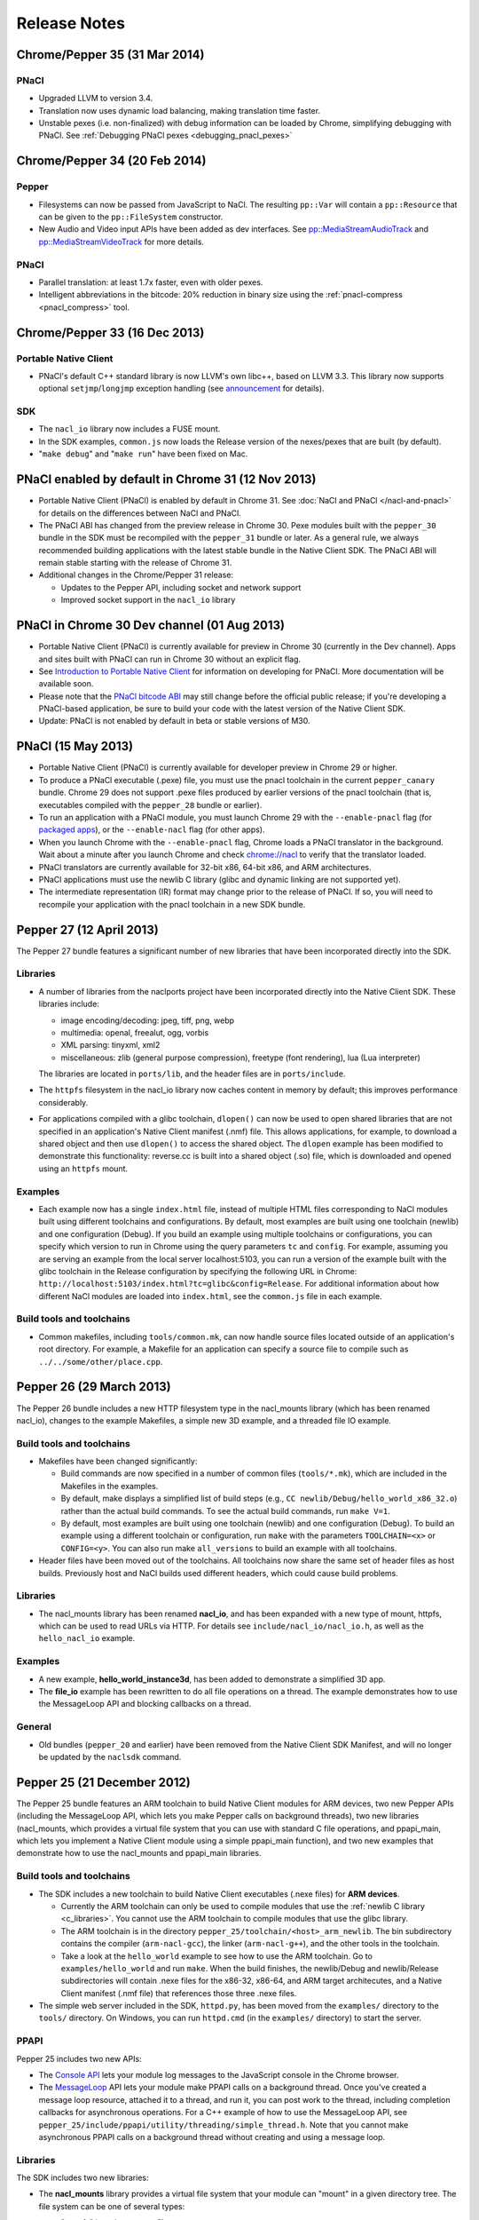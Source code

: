 .. _sdk-release-notes:

#############
Release Notes
#############

Chrome/Pepper 35 (31 Mar 2014)
==============================

PNaCl
-----
* Upgraded LLVM to version 3.4.
* Translation now uses dynamic load balancing, making translation time faster.
* Unstable pexes (i.e. non-finalized) with debug information can be loaded by
  Chrome, simplifying debugging with PNaCl. See :ref:`Debugging PNaCl pexes
  <debugging_pnacl_pexes>`


Chrome/Pepper 34 (20 Feb 2014)
==============================

Pepper
------
* Filesystems can now be passed from JavaScript to NaCl. The resulting
  ``pp::Var`` will contain a ``pp::Resource`` that can be given to the
  ``pp::FileSystem`` constructor.
* New Audio and Video input APIs have been added as dev interfaces. See
  `pp::MediaStreamAudioTrack
  </native-client/pepper_dev/cpp/classpp_1_1_media_stream_audio_track>`_ and
  `pp::MediaStreamVideoTrack
  </native-client/pepper_dev/cpp/classpp_1_1_media_stream_video_track>`_ for
  more details.

PNaCl
-----
* Parallel translation: at least 1.7x faster, even with older pexes.
* Intelligent abbreviations in the bitcode: 20% reduction in binary size using
  the :ref:`pnacl-compress <pnacl_compress>` tool.

Chrome/Pepper 33 (16 Dec 2013)
==============================

Portable Native Client
----------------------

* PNaCl's default C++ standard library is now LLVM's own libc++, based on
  LLVM 3.3. This library now supports optional ``setjmp``/``longjmp`` exception
  handling (see `announcement
  <https://groups.google.com/forum/#!topic/native-client-discuss/0spfg6O04FM>`_
  for details).

SDK
---

* The ``nacl_io`` library now includes a FUSE mount.
* In the SDK examples, ``common.js`` now loads the Release version of the
  nexes/pexes that are built (by default).
* "``make debug``" and "``make run``" have been fixed on Mac.

PNaCl enabled by default in Chrome 31 (12 Nov 2013)
===================================================

* Portable Native Client (PNaCl) is enabled by default in Chrome 31. See
  :doc:`NaCl and PNaCl </nacl-and-pnacl>` for details on the differences between
  NaCl and PNaCl.
* The PNaCl ABI has changed from the preview release in Chrome 30.
  Pexe modules built with the ``pepper_30`` bundle in the SDK must be recompiled
  with the ``pepper_31`` bundle or later.
  As a general rule, we always recommended building applications with the latest
  stable bundle in the Native Client SDK.
  The PNaCl ABI will remain stable starting with the release of Chrome 31.
* Additional changes in the Chrome/Pepper 31 release:

  * Updates to the Pepper API, including socket and network support
  * Improved socket support in the ``nacl_io`` library

PNaCl in Chrome 30 Dev channel (01 Aug 2013)
============================================

* Portable Native Client (PNaCl) is currently available for preview in Chrome
  30 (currently in the Dev channel). Apps and sites built with PNaCl can run in
  Chrome 30 without an explicit flag.
* See `Introduction to Portable Native Client
  <http://www.chromium.org/nativeclient/pnacl/introduction-to-portable-native-client>`_
  for information on developing for PNaCl. More documentation will be available
  soon.
* Please note that the `PNaCl bitcode ABI
  <http://www.chromium.org/nativeclient/pnacl/bitcode-abi>`_ may still change
  before the official public release; if you're developing a PNaCl-based
  application, be sure to build your code with the latest version of the Native
  Client SDK.
* Update: PNaCl is not enabled by default in beta or stable versions of M30.

PNaCl (15 May 2013)
===================

* Portable Native Client (PNaCl) is currently available for developer preview
  in Chrome 29 or higher.
* To produce a PNaCl executable (.pexe) file, you must use the pnacl toolchain
  in the current ``pepper_canary`` bundle. Chrome 29 does not support .pexe
  files produced by earlier versions of the pnacl toolchain (that is,
  executables compiled with the ``pepper_28`` bundle or earlier).
* To run an application with a PNaCl module, you must launch Chrome 29 with the
  ``--enable-pnacl`` flag (for `packaged apps
  <http://developer.chrome.com/apps/about_apps.html>`_), or the
  ``--enable-nacl`` flag (for other apps).
* When you launch Chrome with the ``--enable-pnacl`` flag, Chrome loads a PNaCl
  translator in the background. Wait about a minute after you launch Chrome and
  check `chrome://nacl <chrome://nacl>`_ to verify that the translator loaded.
* PNaCl translators are currently available for 32-bit x86, 64-bit x86, and ARM
  architectures.
* PNaCl applications must use the newlib C library (glibc and dynamic linking
  are not supported yet).
* The intermediate representation (IR) format may change prior to the release
  of PNaCl. If so, you will need to recompile your application with the pnacl
  toolchain in a new SDK bundle.

Pepper 27 (12 April 2013)
=========================

The Pepper 27 bundle features a significant number of new libraries that have
been incorporated directly into the SDK.

Libraries
---------

* A number of libraries from the naclports project have been incorporated
  directly into the Native Client SDK. These libraries include:

  * image encoding/decoding: jpeg, tiff, png, webp
  * multimedia: openal, freealut, ogg, vorbis
  * XML parsing: tinyxml, xml2
  * miscellaneous: zlib (general purpose compression), freetype (font
    rendering), lua (Lua interpreter)

  The libraries are located in ``ports/lib``, and the header files are in
  ``ports/include``.

* The ``httpfs`` filesystem in the nacl_io library now caches content in memory
  by default; this improves performance considerably.
* For applications compiled with a glibc toolchain, ``dlopen()`` can now be
  used to open shared libraries that are not specified in an application's
  Native Client manifest (.nmf) file. This allows applications, for example, to
  download a shared object and then use ``dlopen()`` to access the shared
  object.  The ``dlopen`` example has been modified to demonstrate this
  functionality: reverse.cc is built into a shared object (.so) file, which is
  downloaded and opened using an ``httpfs`` mount.

Examples
--------

* Each example now has a single ``index.html`` file, instead of multiple HTML
  files corresponding to NaCl modules built using different toolchains and
  configurations. By default, most examples are built using one toolchain
  (newlib) and one configuration (Debug). If you build an example using
  multiple toolchains or configurations, you can specify which version to run
  in Chrome using the query parameters ``tc`` and ``config``. For example,
  assuming you are serving an example from the local server localhost:5103, you
  can run a version of the example built with the glibc toolchain in the
  Release configuration by specifying the following URL in Chrome:
  ``http://localhost:5103/index.html?tc=glibc&config=Release``. For additional
  information about how different NaCl modules are loaded into ``index.html``,
  see the ``common.js`` file in each example.

Build tools and toolchains
--------------------------

* Common makefiles, including ``tools/common.mk``, can now handle source files
  located outside of an application's root directory. For example, a Makefile
  for an application can specify a source file to compile such as
  ``../../some/other/place.cpp``.

Pepper 26 (29 March 2013)
=========================

The Pepper 26 bundle includes a new HTTP filesystem type in the nacl_mounts
library (which has been renamed nacl_io), changes to the example Makefiles, a
simple new 3D example, and a threaded file IO example.

Build tools and toolchains
--------------------------

* Makefiles have been changed significantly:

  * Build commands are now specified in a number of common files
    (``tools/*.mk``), which are included in the Makefiles in the examples.
  * By default, make displays a simplified list of build steps (e.g., ``CC
    newlib/Debug/hello_world_x86_32.o``) rather than the actual build commands.
    To see the actual build commands, run ``make V=1``.
  * By default, most examples are built using one toolchain (newlib) and one
    configuration (Debug). To build an example using a different toolchain or
    configuration, run ``make`` with the parameters ``TOOLCHAIN=<x>`` or
    ``CONFIG=<y>``.  You can also run make ``all_versions`` to build an example
    with all toolchains.

* Header files have been moved out of the toolchains. All toolchains now share
  the same set of header files as host builds. Previously host and NaCl builds
  used different headers, which could cause build problems.

Libraries
---------

* The nacl_mounts library has been renamed **nacl_io**, and has been expanded
  with a new type of mount, httpfs, which can be used to read URLs via HTTP.
  For details see ``include/nacl_io/nacl_io.h``, as well as the
  ``hello_nacl_io`` example.

Examples
--------

* A new example, **hello_world_instance3d**, has been added to demonstrate a
  simplified 3D app.
* The **file_io** example has been rewritten to do all file operations on a
  thread.  The example demonstrates how to use the MessageLoop API and blocking
  callbacks on a thread.

General
-------

* Old bundles (``pepper_20`` and earlier) have been removed from the Native
  Client SDK Manifest, and will no longer be updated by the ``naclsdk``
  command.

Pepper 25 (21 December 2012)
============================

The Pepper 25 bundle features an ARM toolchain to build Native Client modules
for ARM devices, two new Pepper APIs (including the MessageLoop API, which lets
you make Pepper calls on background threads), two new libraries (nacl_mounts,
which provides a virtual file system that you can use with standard C file
operations, and ppapi_main, which lets you implement a Native Client module
using a simple ppapi_main function), and two new examples that demonstrate how
to use the nacl_mounts and ppapi_main libraries.

Build tools and toolchains
--------------------------

* The SDK includes a new toolchain to build Native Client executables (.nexe
  files) for **ARM devices**.

  * Currently the ARM toolchain can only be used to compile modules that use
    the :ref:`newlib C library <c_libraries>`. You cannot use the ARM toolchain
    to compile modules that use the glibc library.
  * The ARM toolchain is in the directory
    ``pepper_25/toolchain/<host>_arm_newlib``.  The bin subdirectory contains
    the compiler (``arm-nacl-gcc``), the linker (``arm-nacl-g++``), and the
    other tools in the toolchain.
  * Take a look at the ``hello_world`` example to see how to use the ARM
    toolchain. Go to ``examples/hello_world`` and run ``make``. When the build
    finishes, the newlib/Debug and newlib/Release subdirectories will contain
    .nexe files for the x86-32, x86-64, and ARM target architecutes, and a
    Native Client manifest (.nmf file) that references those three .nexe files.

* The simple web server included in the SDK, ``httpd.py``, has been moved from
  the ``examples/`` directory to the ``tools/`` directory. On Windows, you can
  run ``httpd.cmd`` (in the ``examples/`` directory) to start the server.

PPAPI
-----

Pepper 25 includes two new APIs:

* The `Console API
  <https://developers.google.com/native-client/dev/pepperc/struct_p_p_b___console__1__0>`_
  lets your module log messages to the JavaScript console in the Chrome browser.
* The `MessageLoop
  <https://developers.google.com/native-client/dev/peppercpp/classpp_1_1_message_loop>`_
  API lets your module make PPAPI calls on a background thread.  Once you've
  created a message loop resource, attached it to a thread, and run it, you can
  post work to the thread, including completion callbacks for asynchronous
  operations. For a C++ example of how to use the MessageLoop API,
  see ``pepper_25/include/ppapi/utility/threading/simple_thread.h``. Note that
  you cannot make asynchronous PPAPI calls on a background thread without
  creating and using a message loop.

Libraries
---------

The SDK includes two new libraries:

* The **nacl_mounts** library provides a virtual file system that your module
  can "mount" in a given directory tree. The file system can be one of several
  types:

  * "memfs" is an in-memory file system,
  * "dev" is a file system with various utility nodes (e.g., ``/dev/null``,
    ``/dev/console[0-3]``, ``/dev/tty``), and
  * "html5fs" is a persistent file system.

  Once you've mounted a file system in your module, you can use standard C
  library file operations: fopen, fread, fwrite, fseek, and fclose. How those
  operations are performed depends on the type of file system (e.g., for
  html5fs, the operations are performed using the Pepper FileIO API). For a
  list of the types of file systems you can mount, see
  include/nacl_mounts/nacl_mounts.h. For an example of how to use nacl_mounts,
  see examples/hello_nacl_mounts. Note that html5fs is subject to the same
  constraints as persistent :ref:`local file IO <devguide-coding-fileio>` in
  Chrome (for example, prior to using an html5fs file system, you must `enable
  local file IO <enabling_file_access>`_).

* The **ppapi_main** library simplifies the creation of a NaCl module by
  providing a familiar C programming environment. With this library, your
  module can have a simple entry point called ppapi_main(), which is similar to
  the standard C main() function, complete with argc and argv[] parameters.
  Your module can also use standard C functions such as printf(), fopen(), and
  fwrite(). For details see include/ppapi_main/ppapi_main.h. For an example of
  how to use ppapi_main, see examples/hello_world_stdio.

Header files for the new libraries are in the ``include/`` directory, source
files are in the ``src/`` directory, and compiled libraries are in the ``lib/``
directory.

Examples
--------

* The SDK includes two new examples:

  * **hello_nacl_mounts** illustrates how to use standard C library file
    operations in a Native Client module through the use of the nacl_mounts
    library.
  * **hello_world_stdio** illustrates how to implement a Native Client module
    with a ppapi_main() function, and how to write to STDOUT and STDERR in a
    module, through the use of the nacl_mounts and ppapi_main libraries. This
    example makes it easy for new users to get started with Native Client by
    letting them start making changes in a familiar C environment.

* With a few exceptions, the Makefile for each example now builds the following
  versions of each example:

  * glibc toolchain: 32-bit and 64-bit .nexes for the x86 target architecture
  * newlib toolchain: 32-bit and 64-bit .nexes for the x86 target architecture,
    and ARM .nexe for the ARM architecture
  * pnacl toolchain: .pexe (which is subsequently tranlsated to .nexes for the
    x86-32, x86-64, and ARM architectures)
  * hosted toolchain: .so or .dll (to be executed as a Pepper plug-in in
    Chrome)

* Additionally, each version is built in both a Debug and a Release
  configuration.
* The Makefile for each example includes two new targets: ``make RUN`` and
  ``make LAUNCH``. These targets, which are interchangeable, launch a local
  server and an instance of Chrome to run an example. When the instance of
  Chrome is closed, the local server is shut down as well.
* The hello_world_stdio example includes a simplified Makefile that only lists
  source dependencies, and invokes the build rules in a separate file
  (common.mk).

Pepper 24 (5 December 2012)
===========================

The Pepper 24 bundle features a new, experimental toolchain called PNaCl (short
for "Portable Native Client"), a new library (pthreads-win32) for the Windows
SDK, and an expanded list of attributes for Pepper 3D contexts that lets
applications specify a GPU preference for low power or performance.

Build tools and toolchains
--------------------------

* The SDK includes a new, experimental toolchain called `PNaCl
  <http://nativeclient.googlecode.com/svn/data/site/pnacl.pdf>`_ (pronounced
  "pinnacle"). The PNaCl toolchain produces architecture-independent executable
  files (.pexe files). Chrome doesn't yet support .pexe files directly, but if
  you want to experiment with this early preview of PNaCl, the toolchain
  includes a tool to translate .pexe files into architecture-specific .nexe
  files. Take a look at the ``hello_world`` example to see how to build a .pexe
  file and translate it into multiple .nexe files. Note that PNaCl is currently
  restricted to the newlib C standard library – if your application uses glibc,
  you can't build it with PNaCl.
* The ``create_nmf.py`` script uses ELF headers (rather than file names) to
  determine the architecture of .nexe files. That means you can change the
  names of your .nexe files and ``create_nmf.py`` will still be able to
  generate the appropriate Native Client manifest file for your application.

Examples
--------

* The SDK examples now build with four toolchains: the glibc and newlib
  toolchains, the experimental PNaCl toolchain, and the hosted toolchain on
  your development machine. Within each toolchain build, each example also
  builds both a debug and a release version.
* The example Makefiles use dependency (.d) files to enable incremental builds.
* The pong example has been cleaned up and modified to run more smoothly. The
  drawing function is now set up as the Flush() callback, which allows 2D
  drawing to occur as quickly as possible.

PPAPI
-----

* When creating a 3D rendering context, the `attribute list
  <https://developers.google.com/native-client/dev/pepperc/group___enums#ga7df48e1c55f6401beea2a1b9c07967e8>`_
  for the context can specify whether to prefer low power or performance for
  the GPU. Contexts with a low power preference may be created on an integrated
  GPU; contexts with a performance preference may be created on a discrete GPU.

Windows SDK
-----------

* The Windows SDK includes the pthreads-win32 library to assist in porting from
  win32 code. You can use this library when developing your module as a Pepper
  plug-in (.dll). See pepper_24/include/win/pthread.h and
  pepper_24/src/pthread/README for additional information.
* The update utility naclsdk.bat works when it is run from a path with spaces.

Pepper 23 (15 October 2012)
===========================

The Pepper 23 bundle includes support for the nacl-gdb debugger on Mac and
32-bit Windows, resources to enable hosted development on Linux, and changes to
make the SDK examples compliant with version 2 of the Chrome Web Store manifest
file format.

Tools
-----

* The `nacl-gdb debugger
  <https://developers.google.com/native-client/pepper23/devguide/devcycle/debugging#gdb>`_
  now works on all systems (Mac, Windows, and Linux).

* The output of the SDK update utility has been simplified. When you run the
  command ``naclsdk list``, the utility displays one line for each available
  bundle, annotated with an "``I``" if the bundle is already installed on your
  system, and a "``*``" if the bundle has an update available. To see full
  information about a bundle, use the command ``naclsdk info <bundle>`` (for
  example, ``naclsdk info pepper_28``).

Linux SDK
---------

* Developers using the Linux SDK now have resources, including pre-built
  libraries and example Makefiles, that make it easier to **build a module as a
  Pepper plugin** (sometimes called a "trusted" or "in-process" plugin) using
  the native C/C++ compiler on their development system. In essence this makes
  developing a Native Client module a two-step process:

  #. Build the module into a shared library (.so file) using your system's
     C/C++ compiler. Test and debug the .so file using the tools in your normal
     development environment.
  #. Build the module into a .nexe file using the compiler from one of the
     Native Client toolchains in the SDK (nacl-gcc or nacl-g++). Test and debug
     the .nexe file using nacl-gdb.

  This two step development process has many benefits—in particular, you can
  use the compilers, debuggers, profilers, and other tools that you're already
  familiar with. But there are a few potential issues to keep in mind:

  * Chrome uses different threading models for trusted plugins and Native
    Client modules.
  * Certain operations such as platform-specific library calls and system calls
    may succeed during trusted development, but fail in Native Client.

  Here are the resources you can use to build your module into a Pepper plugin:

  * header files are in ``pepper_23/include``
  * source files are in ``pepper_23/src``
  * pre-built libraries are in ``pepper_23/lib``

  You can now build and run most of the examples in the SDK as Pepper plugins.

  * Look at the example Makefiles or run ``make`` in the example directories to
    see the commands and flags used to build modules as Pepper plugins.
  * Run ``make LAUNCH`` in the example directories to see how to use the
    ``--register-pepper-plugins`` argument to load a Pepper plugin in Chrome.
    Note that you must set the ``CHROME_PATH`` environment variable and start a
    :ref:`local server <web_server>` prior to running this command.

Examples
--------

* On Linux and Windows systems, most of the examples now build with three
  toolchains: the Native Client glibc and newlib toolchains, and the native
  toolchain on the host system. Modules built with the native toolchain on the
  host system can only run as Pepper plugins.
* All examples in the SDK now comply with version 2 of the Chrome Web Store
  `manifest file format
  <http://developer.chrome.com/extensions/manifest.html>`_. By default,
  applications that use version 2 of the manifest file format apply a strict
  `content security policy
  <http://developer.chrome.com/extensions/contentSecurityPolicy.html>`_, which
  includes a restriction against inline JavaScript. This restriction prohibits
  both inline ``<script>`` blocks and inline event handlers (e.g., ``<button
  onclick="...">``).  See `Manifest Version
  <http://developer.chrome.com/extensions/manifestVersion.html>`_ for a list of
  changes between version 1 and version 2 of the manifest file format, and a
  support schedule for applications that use version 1.

PPAPI
-----

* `PP_InputEvent_Modifier
  <https://developers.google.com/native-client/pepper23/pepperc/group___enums#ga21b811ac0484a214a8751aa3e1c959d9>`_
  has two new enum values (_ISLEFT and _ISRIGHT).
* The memory leak in the `WebSocket
  <https://developers.google.com/native-client/pepper23/pepperc/struct_p_p_b___web_socket__1__0>`_
  API has been fixed.

Pepper 22 (22 August 2012)
==========================

The Pepper 22 bundle includes a **command-line debugger**, resources to enable
**hosted development on Windows**, and changes to the example Makefiles (each
example now builds both a debug and a release version).

Tools
-----

* The SDK now includes a **command-line debugger** that you can use to debug
  Native Client modules. See :ref:`Debugging with nacl-gdb
  <devcycle-debugging>` for instructions on how to use this debugger. For now,
  nacl-gdb only works on 64-bit Windows, 64-bit Linux, and 32-bit Linux
  systems. Support for Mac and 32-bit Windows systems will be added soon.

Windows SDK
-----------

* Developers using the Windows SDK can now **build a module as a Pepper
  plugin** (sometimes called a "trusted" or "in-process" plugin) using the
  native C/C++ compiler on their development system. In essence this makes
  developing a Native Client module a two-step process:

  #. Build the module into a DLL using your system's C/C++ compiler. Test and
     debug the DLL using the tools in your normal development environment.
  #. Build the module into a .nexe using the compiler from one of the Native
     Client toolchains in the SDK (nacl-gcc or nacl-g++). Test and debug the
     .nexe using nacl-gdb.

  This two step development process has many benefits—in particular, you can
  use the compilers, debuggers, profilers, and other tools that you're already
  familiar with. But there are a few potential issues to keep in mind:

  * Some libraries that are commonly used with Native Client may not build
    easily on Windows.
  * You may need to put in extra effort to get source code to compile with
    multiple compilers, e.g., Microsoft Visual Studio and GCC.
  * Chrome uses different threading models for trusted plugins and Native
    Client modules.
  * Certain operations such as platform-specific library calls and system calls
    may succeed during trusted development, but fail in Native Client.

  Here are the resources you can use to build your module into a DLL:

  * header files are in ``pepper_22\include``
  * source files are in ``pepper_22\src``
  * pre-built libraries are in ``pepper_22\lib``

* A Visual Studio add-in will be available in the near future with
  configurations that include platforms for both Pepper plugins and NaCl
  modules.

.. Note::
  :class: note

  **Note:** It's also possible to build a module as a trusted plugin on Mac and
  Linux systems, but doing so requires more work because the SDK does not yet
  include the above resources (library source files and pre-built libraries)
  for Mac and Linux systems. To build and debug a trusted plugin on Mac and
  Linux systems, you need to `get the Chromium code
  <http://dev.chromium.org/developers/how-tos/get-the-code>`_ and then follow
  the `Mac instructions
  <http://www.chromium.org/nativeclient/how-tos/debugging-documentation/debugging-a-trusted-plugin/trusted-debugging-on-mac>`_
  or `Linux instructions
  <http://www.chromium.org/nativeclient/how-tos/debugging-documentation/debugging-a-trusted-plugin/debugging-a-trusted-plugin-on-linux>`_.
  In the future, the SDK will include resources for hosted development on Mac
  and Linux as well as Windows.

Examples
--------

* Each example in the SDK now builds both a debug and a release version. As
  before, most examples also build newlib and glibc versions, which means that
  there are now four versions for each example. Take a look at the Makefiles in
  the examples to see the compiler flags that are used for debug and release
  versions. For a description of those flags, see :ref:`Compile flags for
  different development scenarios <compile_flags>`.
* Comments have been added to common.js, which is used in all the examples. The
  JavaScript in common.js inserts an <embed> element that loads the NaCl module
  in each example's web page, attaches event listeners to monitor the loading
  of the module, and implements handleMessage() to respond to messages sent
  from the NaCl module to the JavaScript side of the application

PPAPI
-----

* The ``CompletionCallbackFactory`` class template now takes a thread traits
  class as its second parameter. For details see the `CompletionCallbackFactory
  class template reference
  <https://developers.google.com/native-client/pepper22/peppercpp/classpp_1_1_completion_callback_factory#details>`_.

.. TODO: Port release notes for older releases

